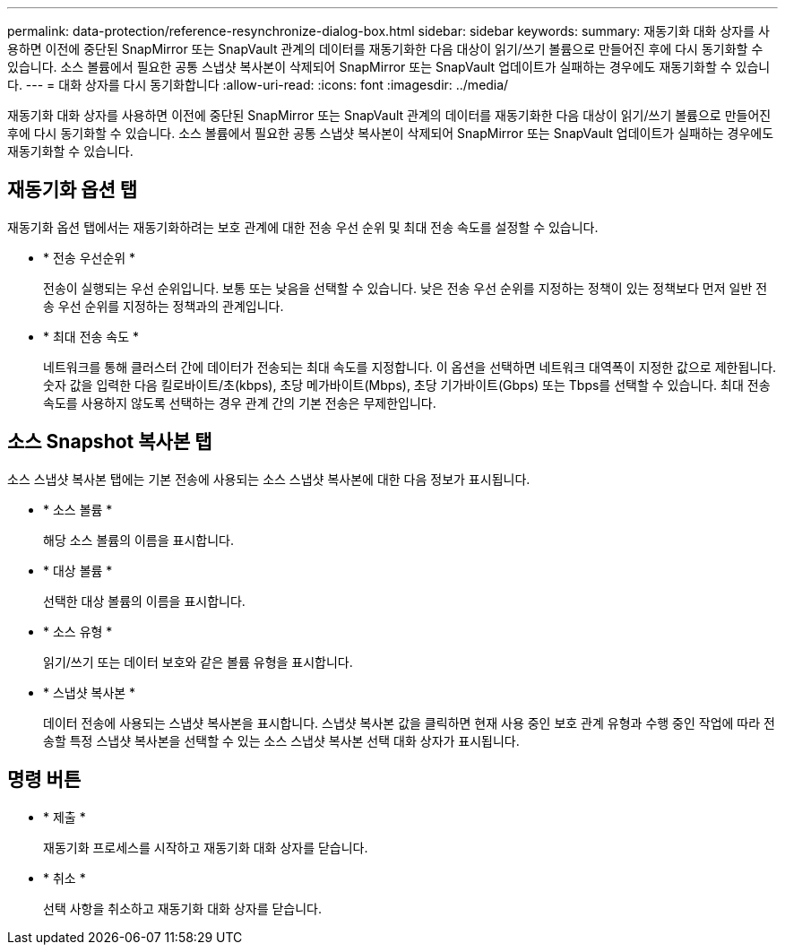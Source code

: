 ---
permalink: data-protection/reference-resynchronize-dialog-box.html 
sidebar: sidebar 
keywords:  
summary: 재동기화 대화 상자를 사용하면 이전에 중단된 SnapMirror 또는 SnapVault 관계의 데이터를 재동기화한 다음 대상이 읽기/쓰기 볼륨으로 만들어진 후에 다시 동기화할 수 있습니다. 소스 볼륨에서 필요한 공통 스냅샷 복사본이 삭제되어 SnapMirror 또는 SnapVault 업데이트가 실패하는 경우에도 재동기화할 수 있습니다. 
---
= 대화 상자를 다시 동기화합니다
:allow-uri-read: 
:icons: font
:imagesdir: ../media/


[role="lead"]
재동기화 대화 상자를 사용하면 이전에 중단된 SnapMirror 또는 SnapVault 관계의 데이터를 재동기화한 다음 대상이 읽기/쓰기 볼륨으로 만들어진 후에 다시 동기화할 수 있습니다. 소스 볼륨에서 필요한 공통 스냅샷 복사본이 삭제되어 SnapMirror 또는 SnapVault 업데이트가 실패하는 경우에도 재동기화할 수 있습니다.



== 재동기화 옵션 탭

재동기화 옵션 탭에서는 재동기화하려는 보호 관계에 대한 전송 우선 순위 및 최대 전송 속도를 설정할 수 있습니다.

* * 전송 우선순위 *
+
전송이 실행되는 우선 순위입니다. 보통 또는 낮음을 선택할 수 있습니다. 낮은 전송 우선 순위를 지정하는 정책이 있는 정책보다 먼저 일반 전송 우선 순위를 지정하는 정책과의 관계입니다.

* * 최대 전송 속도 *
+
네트워크를 통해 클러스터 간에 데이터가 전송되는 최대 속도를 지정합니다. 이 옵션을 선택하면 네트워크 대역폭이 지정한 값으로 제한됩니다. 숫자 값을 입력한 다음 킬로바이트/초(kbps), 초당 메가바이트(Mbps), 초당 기가바이트(Gbps) 또는 Tbps를 선택할 수 있습니다. 최대 전송 속도를 사용하지 않도록 선택하는 경우 관계 간의 기본 전송은 무제한입니다.





== 소스 Snapshot 복사본 탭

소스 스냅샷 복사본 탭에는 기본 전송에 사용되는 소스 스냅샷 복사본에 대한 다음 정보가 표시됩니다.

* * 소스 볼륨 *
+
해당 소스 볼륨의 이름을 표시합니다.

* * 대상 볼륨 *
+
선택한 대상 볼륨의 이름을 표시합니다.

* * 소스 유형 *
+
읽기/쓰기 또는 데이터 보호와 같은 볼륨 유형을 표시합니다.

* * 스냅샷 복사본 *
+
데이터 전송에 사용되는 스냅샷 복사본을 표시합니다. 스냅샷 복사본 값을 클릭하면 현재 사용 중인 보호 관계 유형과 수행 중인 작업에 따라 전송할 특정 스냅샷 복사본을 선택할 수 있는 소스 스냅샷 복사본 선택 대화 상자가 표시됩니다.





== 명령 버튼

* * 제출 *
+
재동기화 프로세스를 시작하고 재동기화 대화 상자를 닫습니다.

* * 취소 *
+
선택 사항을 취소하고 재동기화 대화 상자를 닫습니다.


